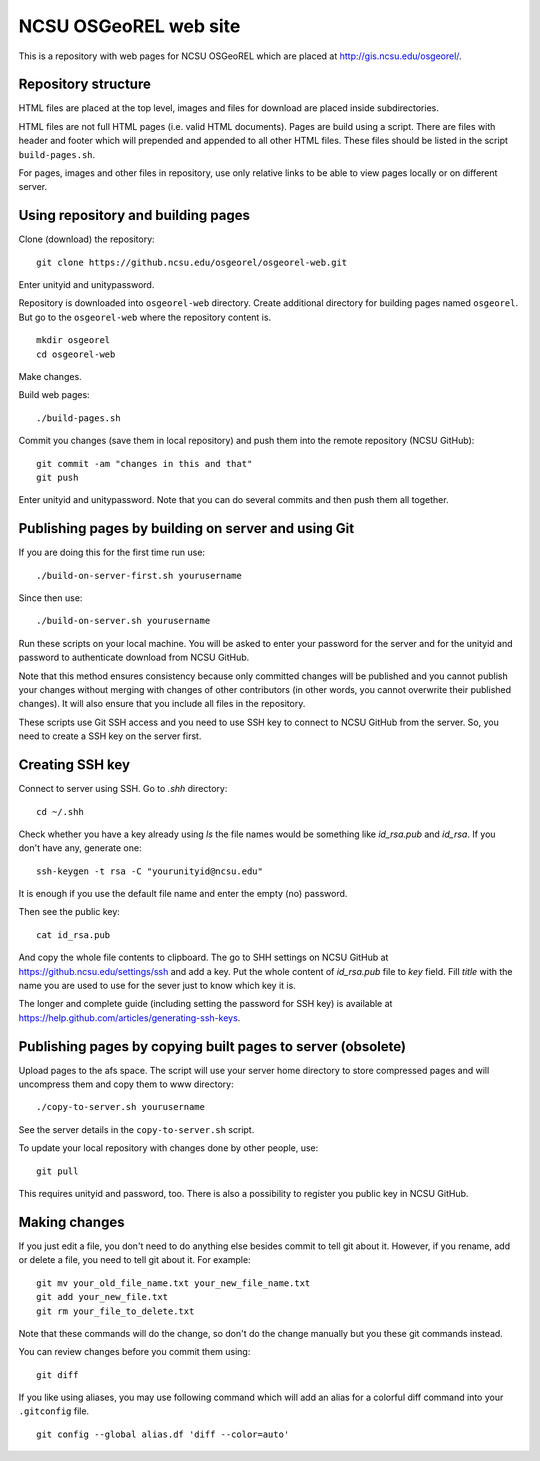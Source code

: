 NCSU OSGeoREL web site
======================

This is a repository with web pages for NCSU OSGeoREL which are
placed at http://gis.ncsu.edu/osgeorel/.


Repository structure
--------------------

HTML files are placed at the top level, images and files for download
are placed inside subdirectories.

HTML files are not full HTML pages (i.e. valid HTML documents).
Pages are build using a script. There are files with header and footer
which will prepended and appended to all other HTML files.
These files should be listed in the script ``build-pages.sh``.

For pages, images and other files in repository, use only relative links
to be able to view pages locally or on different server.


Using repository and building pages
-----------------------------------

Clone (download) the repository::

    git clone https://github.ncsu.edu/osgeorel/osgeorel-web.git

Enter unityid and unitypassword.

Repository is downloaded into ``osgeorel-web`` directory.
Create additional directory for building pages named ``osgeorel``.
But go to the ``osgeorel-web`` where the repository content is.

::

    mkdir osgeorel
    cd osgeorel-web

Make changes.

Build web pages::

    ./build-pages.sh

Commit you changes (save them in local repository) and push them into
the remote repository (NCSU GitHub)::

    git commit -am "changes in this and that"
    git push

Enter unityid and unitypassword. Note that you can do several commits
and then push them all together.


Publishing pages by building on server and using Git
----------------------------------------------------

If you are doing this for the first time run use::

    ./build-on-server-first.sh yourusername

Since then use::

    ./build-on-server.sh yourusername

Run these scripts on your local machine. You will be asked to
enter your password for the server and for the unityid and password
to authenticate download from NCSU GitHub.

Note that this method ensures consistency because only committed changes
will be published and you cannot publish your changes without merging
with changes of other contributors (in other words, you cannot overwrite
their published changes). It will also ensure that you include all files
in the repository.

These scripts use Git SSH access and you need to use SSH key to
connect to NCSU GitHub from the server. So, you need to create a SSH key
on the server first.


Creating SSH key
----------------

Connect to server using SSH. Go to `.shh` directory::

    cd ~/.shh

Check whether you have a key already using `ls` the file names would be
something like `id_rsa.pub` and `id_rsa`. If you don't have any,
generate one::

    ssh-keygen -t rsa -C "yourunityid@ncsu.edu"

It is enough if you use the default file name and enter the empty (no)
password.

Then see the public key::

    cat id_rsa.pub

And copy the whole file contents to clipboard. The go to SHH settings
on NCSU GitHub at https://github.ncsu.edu/settings/ssh and add a key.
Put the whole content of `id_rsa.pub` file to *key* field. Fill *title*
with the name you are used to use for the sever just to know which key
it is.

The longer and complete guide (including setting the password for SSH key)
is available at https://help.github.com/articles/generating-ssh-keys.


Publishing pages by copying built pages to server (obsolete)
------------------------------------------------------------

Upload pages to the afs space. The script will use your server home directory
to store compressed pages and will uncompress them and copy them to www
directory::

    ./copy-to-server.sh yourusername

See the server details in the ``copy-to-server.sh`` script.

To update your local repository with changes done by other people, use::

    git pull

This requires unityid and password, too. There is also a possibility to
register you public key in NCSU GitHub.


Making changes
--------------

If you just edit a file, you don't need to do anything else besides
commit to tell git about it. However, if you rename, add or delete
a file, you need to tell git about it. For example::

    git mv your_old_file_name.txt your_new_file_name.txt
    git add your_new_file.txt
    git rm your_file_to_delete.txt

Note that these commands will do the change, so don't do the change
manually but you these git commands instead.

You can review changes before you commit them using::

    git diff

If you like using aliases, you may use following command which will add
an alias for a colorful diff command into your ``.gitconfig`` file.

::

    git config --global alias.df 'diff --color=auto'
